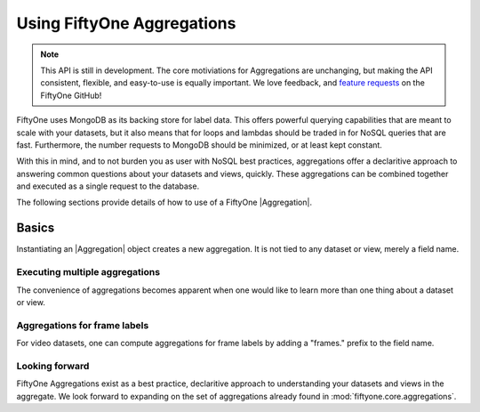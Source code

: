 Using FiftyOne Aggregations
===========================

.. note::
    This API is still in development. The core motiviations for Aggregations
    are unchanging, but making the API consistent, flexible, and easy-to-use
    is equally important. We love feedback, and
    `feature requests <https://github.com/voxel51/fiftyone/issues/new?labels=enhancement&template=feature_request_template.md&title=%5BFR%5D>`_ on the FiftyOne GitHub!

.. default-role:: code

FiftyOne uses MongoDB as its backing store for label data. This offers 
powerful querying capabilities that are meant to scale with your datasets,
but it also means that for loops and lambdas should be traded in for NoSQL
queries that are fast. Furthermore, the number requests to MongoDB should be
minimized, or at least kept constant.

With this in mind, and to not burden you as user with NoSQL best practices,
aggregations offer a declaritive approach to answering common questions about
your datasets and views, quickly. These aggregations can be combined together
and executed as a single request to the  database.

The following sections provide details of how to use of a FiftyOne
|Aggregation|.

.. _using-aggregations:

Basics
______

Instantiating an |Aggregation| object creates a new aggregation. It is not
tied to any dataset or view, merely a field name.

.. code-block:: python
    :linenos:

    import fiftyone as fo

    my_field_count = fo.Count("my_field")
    dataset = fo.load_dataset("my_dataset_with_my_field")
    my_field_count_result = dataset.aggregate(my_field_count)
    my_field_count_result.count # number of samples where 'my_field' exists


Executing multiple aggregations
-------------------------------

The convenience of aggregations becomes apparent when one would like to learn
more than one thing about a dataset or view.

.. code-block:: python
    :linenos:

    import fiftyone as fo

    aggregations = [
        fo.CountLabels("predictions"),
        fo.ConfidenceBounds("predictions")
    ]
    dataset = fo.load_dataset("my_dataset")
    view = datatset.sort_by("uniqueness", reverse=True).limit(10)
    for result in view.aggregate(aggregations):
       # results are returned in the order the aggregations are supplied
       print(result)


Aggregations for frame labels
-----------------------------

For video datasets, one can compute aggregations for frame labels by adding
a "frames." prefix to the field name.

.. code-block:: python
    :linenos:

    import fiftyone as fo

    aggregations = [
        fo.CountLabels("frames.predictions"),
        fo.ConfidenceBounds("frames.predictions")
    ]
    dataset = fo.load_dataset("my_dataset")
    for result in dataset.aggregate(aggregations):
       print(result)
    
    
Looking forward
---------------

FiftyOne Aggregations exist as a best practice, declaritive approach to
understanding your datasets and views in the aggregate. We look forward to
expanding on the set of aggregations already found in
:mod:`fiftyone.core.aggregations`.
